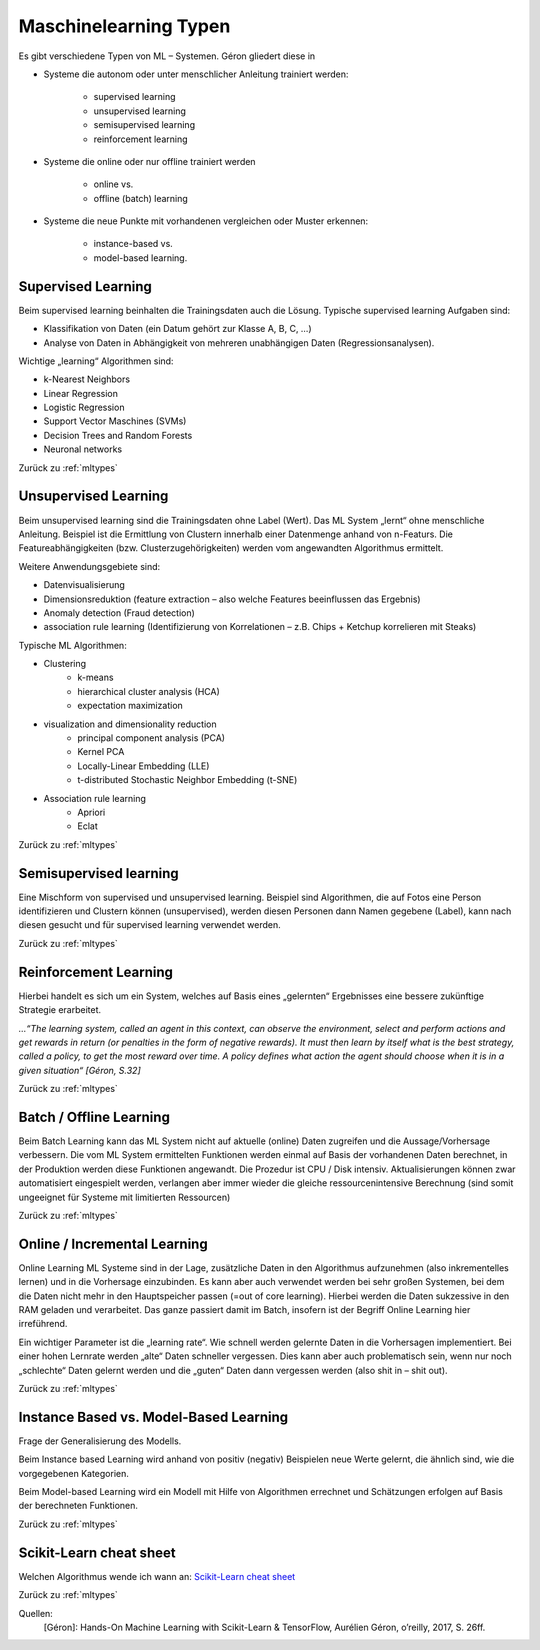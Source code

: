 .. _mltypes:

######################
Maschinelearning Typen
######################

Es gibt verschiedene Typen von ML – Systemen. Géron gliedert diese in

* Systeme die autonom oder unter menschlicher Anleitung trainiert werden:

    * supervised learning
    * unsupervised learning
    * semisupervised learning
    * reinforcement learning

* Systeme die online oder nur offline trainiert werden

    * online vs.
    * offline (batch) learning

* Systeme die neue Punkte mit vorhandenen vergleichen oder Muster erkennen:

    * instance-based vs.
    * model-based learning.

Supervised Learning
===================
Beim supervised learning beinhalten die Trainingsdaten auch die Lösung. Typische supervised learning Aufgaben sind:

* Klassifikation von Daten (ein Datum gehört zur Klasse A, B, C, …)
* Analyse von Daten in Abhängigkeit von mehreren unabhängigen Daten (Regressionsanalysen).

Wichtige „learning“ Algorithmen sind:

* k-Nearest Neighbors
* Linear Regression
* Logistic Regression
* Support Vector Maschines (SVMs)
* Decision Trees and Random Forests
* Neuronal networks

Zurück zu :ref:`mltypes`

Unsupervised Learning
=====================
Beim unsupervised learning sind die Trainingsdaten ohne Label (Wert). Das ML System „lernt“ ohne menschliche Anleitung.
Beispiel ist die Ermittlung von Clustern innerhalb einer Datenmenge anhand von n-Featurs. Die Featureabhängigkeiten
(bzw. Clusterzugehörigkeiten) werden vom angewandten Algorithmus ermittelt.

Weitere Anwendungsgebiete sind:

* Datenvisualisierung
* Dimensionsreduktion (feature extraction – also welche Features beeinflussen das Ergebnis)
* Anomaly detection (Fraud detection)
* association rule learning (Identifizierung von Korrelationen – z.B. Chips + Ketchup korrelieren mit Steaks)

Typische ML Algorithmen:

* Clustering
    * k-means
    * hierarchical cluster analysis (HCA)
    * expectation maximization
* visualization and dimensionality reduction
    * principal component analysis (PCA)
    * Kernel PCA
    * Locally-Linear Embedding (LLE)
    * t-distributed Stochastic Neighbor Embedding (t-SNE)
* Association rule learning
    * Apriori
    * Eclat

Zurück zu :ref:`mltypes`

Semisupervised learning
=======================
Eine Mischform von supervised und unsupervised learning. Beispiel sind Algorithmen, die auf Fotos eine Person
identifizieren und Clustern können (unsupervised), werden diesen Personen dann Namen gegebene (Label), kann nach diesen
gesucht und für supervised learning verwendet werden.

Zurück zu :ref:`mltypes`

Reinforcement Learning
=======================
Hierbei handelt es sich um ein System, welches auf Basis eines „gelernten“ Ergebnisses eine bessere zukünftige Strategie
erarbeitet.

*…“The learning system, called an agent in this context, can observe the environment, select and perform actions and get
rewards in return (or penalties in the form of negative rewards). It must then learn by itself what is the best strategy,
called a policy, to get the most reward over time. A policy defines what action the agent should choose when it is in a
given situation“ [Géron, S.32]*

Zurück zu :ref:`mltypes`

Batch / Offline Learning
========================
Beim Batch Learning kann das ML System nicht auf aktuelle (online) Daten zugreifen und die Aussage/Vorhersage verbessern.
Die vom ML System ermittelten Funktionen werden einmal auf Basis der vorhandenen Daten berechnet, in der Produktion
werden diese Funktionen angewandt. Die Prozedur ist CPU / Disk intensiv. Aktualisierungen können zwar automatisiert
eingespielt werden, verlangen aber immer wieder die gleiche ressourcenintensive Berechnung (sind somit ungeeignet für
Systeme mit limitierten Ressourcen)

Zurück zu :ref:`mltypes`

Online / Incremental Learning
=============================
Online Learning ML Systeme sind in der Lage, zusätzliche Daten in den Algorithmus aufzunehmen (also inkrementelles
lernen) und in die Vorhersage einzubinden. Es kann aber auch verwendet werden bei sehr großen Systemen, bei dem die
Daten nicht mehr in den Hauptspeicher passen (=out of core learning). Hierbei werden die Daten sukzessive in den RAM
geladen und verarbeitet. Das ganze passiert damit im Batch, insofern ist der Begriff Online Learning hier irreführend.

Ein wichtiger Parameter ist die „learning rate“. Wie schnell werden gelernte Daten in die Vorhersagen implementiert.
Bei einer hohen Lernrate werden „alte“ Daten schneller vergessen. Dies kann aber auch problematisch sein, wenn nur noch
„schlechte“ Daten gelernt werden und die „guten“ Daten dann vergessen werden (also shit in – shit out).

Zurück zu :ref:`mltypes`

Instance Based vs. Model-Based Learning
========================================
Frage der Generalisierung des Modells.

Beim Instance based Learning wird anhand von positiv (negativ) Beispielen neue Werte gelernt, die ähnlich sind, wie die
vorgegebenen Kategorien.

Beim Model-based Learning wird ein Modell mit Hilfe von Algorithmen errechnet und Schätzungen erfolgen auf Basis der
berechneten Funktionen.

Zurück zu :ref:`mltypes`

Scikit-Learn cheat sheet
========================
Welchen Algorithmus wende ich wann an: `Scikit-Learn cheat sheet`_

.. _Scikit-Learn cheat sheet: https://scikit-learn.org/stable/tutorial/machine_learning_map/index.html

Zurück zu :ref:`mltypes`

Quellen:
    [Géron]: Hands-On Machine Learning with Scikit-Learn & TensorFlow, Aurélien Géron, o’reilly, 2017, S. 26ff.

